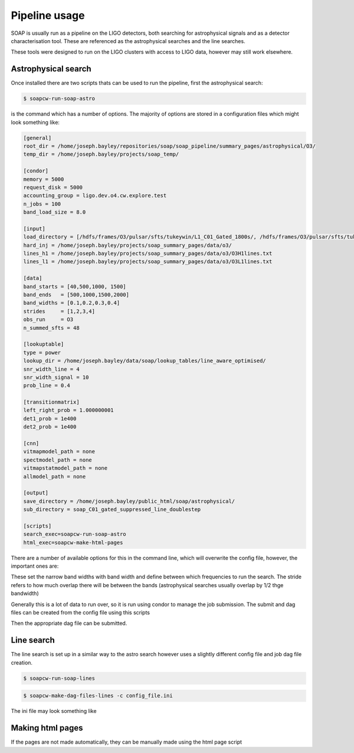 .. highlight:: shell

============
Pipeline usage
============

SOAP is usually run as a pipeline on the LIGO detectors, 
both searching for astrophysical signals and as a detector characterisation tool.
These are referenced as the astrophysical searches and the line searches.

These tools were designed to run on the LIGO clusters with access to LIGO data, however may still work elsewhere.

Astrophysical search
------------

Once installed there are two scripts thats can be used to run the pipeline, first the astrophysical search:

.. code-block:: console

    $ soapcw-run-soap-astro

is the command which has a number of options. The majority of options are stored in a configuration files which might look something like:

.. code-block:: console

    [general]
    root_dir = /home/joseph.bayley/repositories/soap/soap_pipeline/summary_pages/astrophysical/O3/
    temp_dir = /home/joseph.bayley/projects/soap_temp/

    [condor]
    memory = 5000
    request_disk = 5000
    accounting_group = ligo.dev.o4.cw.explore.test
    n_jobs = 100
    band_load_size = 8.0

    [input]
    load_directory = [/hdfs/frames/O3/pulsar/sfts/tukeywin/L1_C01_Gated_1800s/, /hdfs/frames/O3/pulsar/sfts/tukeywin/H1_C01_Gated_1800s/]
    hard_inj = /home/joseph.bayley/projects/soap_summary_pages/data/o3/
    lines_h1 = /home/joseph.bayley/projects/soap_summary_pages/data/o3/O3H1lines.txt
    lines_l1 = /home/joseph.bayley/projects/soap_summary_pages/data/o3/O3L1lines.txt

    [data]
    band_starts = [40,500,1000, 1500]
    band_ends   = [500,1000,1500,2000]
    band_widths = [0.1,0.2,0.3,0.4]
    strides     = [1,2,3,4]
    obs_run     = O3
    n_summed_sfts = 48

    [lookuptable]
    type = power
    lookup_dir = /home/joseph.bayley/data/soap/lookup_tables/line_aware_optimised/
    snr_width_line = 4
    snr_width_signal = 10
    prob_line = 0.4

    [transitionmatrix]
    left_right_prob = 1.000000001
    det1_prob = 1e400
    det2_prob = 1e400

    [cnn]
    vitmapmodel_path = none
    spectmodel_path = none
    vitmapstatmodel_path = none
    allmodel_path = none

    [output]
    save_directory = /home/joseph.bayley/public_html/soap/astrophysical/
    sub_directory = soap_C01_gated_suppressed_line_doublestep

    [scripts]
    search_exec=soapcw-run-soap-astro
    html_exec=soapcw-make-html-pages

There are a number of available options for this in the command line, which will overwrite the config file, however, the important ones are:

.. code-block:: console
    '-s', '--start-freq' 
    '-e', '--end-freq'
    '-w', '--band-width'
    '--stride'

These set the narrow band widths with band width and define between which frequencies to run the search. 
The stride refers to how much overlap there will be between the bands (astrophysical searches usually overlap by 1/2 thge bandwidth)

Generally this is a lot of data to run over, so it is run using condor to manage the job submission. The submit and dag files can be created from the config file using this scripts

.. code-block:: console
    soapcw-make-dag-files-astro -c config_file.ini

Then the appropriate dag file can be submitted.


Line search 
-----------

The line search is set up in a similar way to the astro search however uses a slightly different config file and job dag file creation.

.. code-block:: console

    $ soapcw-run-soap-lines


.. code-block:: console

    $ soapcw-make-dag-files-lines -c config_file.ini

The ini file may look something like

.. code-block:: console
    [general]
    # root directory for the run and condor files
    root_dir = /path/to/run/files
    temp_dir = /path/to/temp/dir

    [condor]
    # memory and disk requirements to set via condor
    memory = 5000
    request_disk = 5000
    # the accounting group for the job to run under
    accounting_group = accounting.group
    # size of the frequency band to split the jobs into 
    band_load_size = 8.0

    [input]
    # directory where the detector SFTs are stored
    load_directory = [/path/to/H1/sfts, /path/to/L1/sfts]
    # path to the hardware injection file, stored as a pandas table
    hard_inj = /path/to/hardware/injection/file.
    lines_h1 = /path/to/h1/lines/file.
    lines_l1 = /path/to/l1/lines/file.

    [data]
    # start and end frequencies 
    # this can be split up into multiple bands wach which have a different bandwidth
    # and stride (summing of frequency bins)
    band_starts = [20,500,1000, 1500]
    band_ends   = [500,1000,1500,2000]
    band_widths = [0.1,0.2,0.3,0.4]
    strides     = [1,2,3,4]
    # which observing run for labeling
    obs_run     = O4
    # number of sfts to sum over (default 1 day)
    n_summed_sfts = 48

    [lookuptable]
    # which type of lookup table to use 
    # power finds the best coincident SNR between detectors
    # amplitude finds the best coincident Amplitude between detectors accounting for duty cycle etc (default power)
    lookup_type = power
    # path to where the lookup tables were generated
    lookup_dir = /path/to/lookup/tables
    # prior width of the line SNR distribution
    snr_width_line = 4
    # prior width of the signal SNR distribution
    snr_width_signal = 10
    # ratio of probabilities of the line and noise model
    prob_line = 0.4

    [transitionmatrix]
    # probabilty of jumping up or down in frequency
    left_right_prob = 1.000000001
    # probability of detector 1 being a bin away from geocenter 
    det1_prob = 1e400
    # probability of detector 2 being a bin away from geocenter 
    det2_prob = 1e400

    [cnn]
    # this assumes already pretrained models (all can be set to none if not needed (default))
    vitmapmodel_path = /path/to/vitmapmodel.pt
    spectmodel_path = none
    allmodel_path = none
    vitmapmodel_path = none
    spectmodel_path = none
    vitmapstatmodel_path = none
    allmodel_path = none

    [output]
    # directory to save outputs and make the html pages
    save_directory = /home/joseph.bayley/public_html/soap/astrophysical/
    # sub directory to put the results in if run on the same detector
    sub_directory = soap_C00_gated_suppressed_line_doublestep
    # overwrite the existin results in this directory (default false)
    overwrite_files = False

    [scripts]
    # executables to run the search with and to generate the html pages
    search_exec=soapcw-run-soap-astro
    html_exec=soapcw-make-html-pages


Making html pages
------------------
If the pages are not made automatically, they can be manually made using the html page script

.. code-block:: console
    $ soapcw-make-html-pages -c config.ini




.. _Github repo: https://git.ligo.org/joseph.bayley/soapcw
